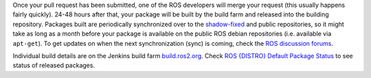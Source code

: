 Once your pull request has been submitted, one of the ROS developers will merge your request (this usually happens fairly quickly).
24-48 hours after that, your package will be built by the build farm and released into the building repository.
Packages built are periodically synchronized over to the `shadow-fixed <https://wiki.ros.org/ShadowRepository>`_ and public repositories, so it might take as long as a month before your package is available on the public ROS debian repositories (i.e. available via ``apt-get``).
To get updates on when the next synchronization (sync) is coming, check the `ROS discussion forums <https://discourse.ros.org/>`_.

Individual build details are on the Jenkins build farm `build.ros2.org <http://build.ros2.org/>`__.
Check `ROS {DISTRO} Default Package Status <http://repo.ros2.org/status_page/ros_{DISTRO}_default.html>`__ to see status of released packages.
